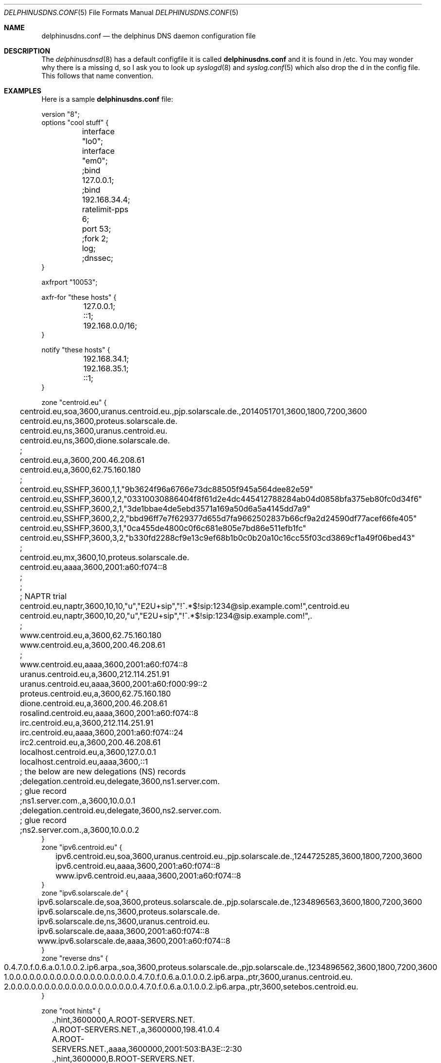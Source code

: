 .\" Copyright (c) 2014-2018 Peter J. Philipp
.\" All rights reserved.
.\"
.\" Redistribution and use in source and binary forms, with or without
.\" modification, are permitted provided that the following conditions
.\" are met:
.\" 1. Redistributions of source code must retain the above copyright
.\"    notice, this list of conditions and the following disclaimer.
.\" 2. Redistributions in binary form must reproduce the above copyright
.\"    notice, this list of conditions and the following disclaimer in the
.\"    documentation and/or other materials provided with the distribution.
.\" 3. The name of the author may not be used to endorse or promote products
.\"    derived from this software without specific prior written permission
.\"
.\" THIS SOFTWARE IS PROVIDED BY THE AUTHOR ``AS IS'' AND ANY EXPRESS OR
.\" IMPLIED WARRANTIES, INCLUDING, BUT NOT LIMITED TO, THE IMPLIED WARRANTIES
.\" OF MERCHANTABILITY AND FITNESS FOR A PARTICULAR PURPOSE ARE DISCLAIMED.
.\" IN NO EVENT SHALL THE AUTHOR BE LIABLE FOR ANY DIRECT, INDIRECT,
.\" INCIDENTAL, SPECIAL, EXEMPLARY, OR CONSEQUENTIAL DAMAGES (INCLUDING, BUT
.\" NOT LIMITED TO, PROCUREMENT OF SUBSTITUTE GOODS OR SERVICES; LOSS OF USE,
.\" DATA, OR PROFITS; OR BUSINESS INTERRUPTION) HOWEVER CAUSED AND ON ANY
.\" THEORY OF LIABILITY, WHETHER IN CONTRACT, STRICT LIABILITY, OR TORT
.\" (INCLUDING NEGLIGENCE OR OTHERWISE) ARISING IN ANY WAY OUT OF THE USE OF
.\" THIS SOFTWARE, EVEN IF ADVISED OF THE POSSIBILITY OF SUCH DAMAGE.
.\"
.Dd July 11, 2018
.Dt DELPHINUSDNS.CONF 5
.Os 
.Sh NAME
.Nm delphinusdns.conf
.Nd the delphinus DNS daemon configuration file
.Sh DESCRIPTION
The 
.Xr delphinusdnsd 8
has a default configfile it is called
.Nm
and it is found in /etc.  You may wonder why there is a missing d, so I ask
you to look up 
.Xr syslogd 8
and
.Xr syslog.conf 5
which also drop the d in the config file.  This follows that name convention.
.Sh EXAMPLES
Here is a sample 
.Nm
file:
.Bd -literal
version "8";
options "cool stuff" {
	interface "lo0";
	interface "em0";

	;bind 127.0.0.1;
	;bind 192.168.34.4;

	ratelimit-pps 6;

	port 53;

	;fork 2;
	log;
	;dnssec;
}

axfrport "10053";

axfr-for "these hosts" {
	127.0.0.1;
	::1;
	192.168.0.0/16;
}

notify "these hosts" {
	192.168.34.1;
	192.168.35.1;
	::1;
}


zone "centroid.eu" {
	centroid.eu,soa,3600,uranus.centroid.eu.,pjp.solarscale.de.,2014051701,3600,1800,7200,3600
	centroid.eu,ns,3600,proteus.solarscale.de.
	centroid.eu,ns,3600,uranus.centroid.eu.
	centroid.eu,ns,3600,dione.solarscale.de.
	;
	centroid.eu,a,3600,200.46.208.61
	centroid.eu,a,3600,62.75.160.180
	;
	centroid.eu,SSHFP,3600,1,1,"9b3624f96a6766e73dc88505f945a564dee82e59"
	centroid.eu,SSHFP,3600,1,2,"03310030886404f8f61d2e4dc445412788284ab04d0858bfa375eb80fc0d34f6"
	centroid.eu,SSHFP,3600,2,1,"3de1bbae4de5ebd3571a169a50d6a5a4145dd7a9"
	centroid.eu,SSHFP,3600,2,2,"bbd96ff7e7f629377d655d7fa9662502837b66cf9a2d24590df77acef66fe405"
	centroid.eu,SSHFP,3600,3,1,"0ca455de4800c0f6c681e805e7bd86e511efb1fc"
	centroid.eu,SSHFP,3600,3,2,"b330fd2288cf9e13c9ef68b1b0c0b20a10c16cc55f03cd3869cf1a49f06bed43"
	;
	centroid.eu,mx,3600,10,proteus.solarscale.de.
	centroid.eu,aaaa,3600,2001:a60:f074::8
	;
	;
	; NAPTR trial
	centroid.eu,naptr,3600,10,10,"u","E2U+sip","!^.*$!sip:1234@sip.example.com!",centroid.eu
	centroid.eu,naptr,3600,10,20,"u","E2U+sip","!^.*$!sip:1234@sip.example.com!",.

	;
	www.centroid.eu,a,3600,62.75.160.180
	www.centroid.eu,a,3600,200.46.208.61
	;
	www.centroid.eu,aaaa,3600,2001:a60:f074::8
	uranus.centroid.eu,a,3600,212.114.251.91
	uranus.centroid.eu,aaaa,3600,2001:a60:f000:99::2
	proteus.centroid.eu,a,3600,62.75.160.180
	dione.centroid.eu,a,3600,200.46.208.61
	rosalind.centroid.eu,aaaa,3600,2001:a60:f074::8
	irc.centroid.eu,a,3600,212.114.251.91
	irc.centroid.eu,aaaa,3600,2001:a60:f074::24
	irc2.centroid.eu,a,3600,200.46.208.61
	localhost.centroid.eu,a,3600,127.0.0.1
	localhost.centroid.eu,aaaa,3600,::1
	; the below are new delegations (NS) records
	;delegation.centroid.eu,delegate,3600,ns1.server.com.
	; glue record
	;ns1.server.com.,a,3600,10.0.0.1
	;delegation.centroid.eu,delegate,3600,ns2.server.com.
	; glue record
	;ns2.server.com.,a,3600,10.0.0.2
}
zone "ipv6.centroid.eu" {
	ipv6.centroid.eu,soa,3600,uranus.centroid.eu.,pjp.solarscale.de.,1244725285,3600,1800,7200,3600
	ipv6.centroid.eu,aaaa,3600,2001:a60:f074::8
	www.ipv6.centroid.eu,aaaa,3600,2001:a60:f074::8
}
zone "ipv6.solarscale.de" {
	ipv6.solarscale.de,soa,3600,proteus.solarscale.de.,pjp.solarscale.de.,1234896563,3600,1800,7200,3600
	ipv6.solarscale.de,ns,3600,proteus.solarscale.de.
	ipv6.solarscale.de,ns,3600,uranus.centroid.eu.
	ipv6.solarscale.de,aaaa,3600,2001:a60:f074::8
	www.ipv6.solarscale.de,aaaa,3600,2001:a60:f074::8
}
zone "reverse dns" {
	0.4.7.0.f.0.6.a.0.1.0.0.2.ip6.arpa.,soa,3600,proteus.solarscale.de.,pjp.solarscale.de.,1234896562,3600,1800,7200,3600
	1.0.0.0.0.0.0.0.0.0.0.0.0.0.0.0.0.0.0.0.4.7.0.f.0.6.a.0.1.0.0.2.ip6.arpa.,ptr,3600,uranus.centroid.eu.
	2.0.0.0.0.0.0.0.0.0.0.0.0.0.0.0.0.0.0.0.4.7.0.f.0.6.a.0.1.0.0.2.ip6.arpa.,ptr,3600,setebos.centroid.eu.
}

zone "root hints" {
	.,hint,3600000,A.ROOT-SERVERS.NET.
	A.ROOT-SERVERS.NET.,a,3600000,198.41.0.4
	A.ROOT-SERVERS.NET.,aaaa,3600000,2001:503:BA3E::2:30
	.,hint,3600000,B.ROOT-SERVERS.NET.
	B.ROOT-SERVERS.NET.,a,3600000,192.228.79.201
	.,hint,3600000,C.ROOT-SERVERS.NET.
	C.ROOT-SERVERS.NET.,a,3600000,192.33.4.12
	.,hint,3600000,D.ROOT-SERVERS.NET.
	D.ROOT-SERVERS.NET.,a,3600000,199.7.91.13
	D.ROOT-SERVERS.NET.,aaaa,3600000,2001:500:2D::D
	.,hint,3600000,E.ROOT-SERVERS.NET.
	E.ROOT-SERVERS.NET.,a,3600000,192.203.230.10	
	.,hint,3600000,F.ROOT-SERVERS.NET.
	F.ROOT-SERVERS.NET.,a,3600000,192.5.5.241
	F.ROOT-SERVERS.NET.,aaaa,3600000,2001:500:2f::f
	.,hint,3600000,G.ROOT-SERVERS.NET.
	G.ROOT-SERVERS.NET.,a,3600000,192.112.36.4
	.,hint,3600000,H.ROOT-SERVERS.NET.
	H.ROOT-SERVERS.NET.,a,3600000,128.63.2.53
	H.ROOT-SERVERS.NET.,aaaa,3600000,2001:500:1::803f:235
	.,hint,3600000,I.ROOT-SERVERS.NET.
	I.ROOT-SERVERS.NET.,a,3600000,192.36.148.17
	.,hint,3600000,J.ROOT-SERVERS.NET.
	J.ROOT-SERVERS.NET.,a,3600000,192.58.128.30
	J.ROOT-SERVERS.NET.,aaaa,3600000,2001:503:C27::2:30
	.,hint,3600000,K.ROOT-SERVERS.NET.
	K.ROOT-SERVERS.NET.,a,3600000,193.0.14.129
	K.ROOT-SERVERS.NET.,aaaa,3600000,2001:7fd::1
	.,hint,3600000,L.ROOT-SERVERS.NET.
	L.ROOT-SERVERS.NET.,a,3600000,199.7.83.42
	L.ROOT-SERVERS.NET.,aaaa,3600000,2001:500:3::42
	.,hint,3600000,M.ROOT-SERVERS.NET.
	M.ROOT-SERVERS.NET.,a,3600000,202.12.27.33
	M.ROOT-SERVERS.NET.,aaaa,3600000,2001:dc3::35
}
.Ed
Here is a sample 
.Nm
file suited for DNSSEC:
.Bd -literal
version "7";
options "some options" {
        ratelimit-pps 12;
        bind 127.0.0.1;
        bind ::1;
        bind 10.110.99.87;
        port 32253;
        log;
        dnssec;
        versionstring "delphinusdnsd 1.1.0";
}
axfr-for "these hosts" {
        ::1/128;
        127.0.0.1/32;
        10.110.99.88/32;
}

axfrport "10053";

notify "these hosts" {
        10.110.99.88;
        ::1;
}

zinclude "/etc/delphinusdns/centroid.eu.signed";
zinclude "/etc/delphinusdns/virgostar.net.signed";
zinclude "/etc/delphinusdns/solarscale.de.signed";

.Ed
Then the included files are output of
.Xr dddctl 8
.Sh GRAMMAR
Syntax for 
.Nm
in BNF:
.Bd -literal
line = ( version | axfrport | include | zinclude | zone | region | 
	axfr | notify | whitelist | filter | recurse | logging 
        | comment | options )

version = "version" ("number") ;

axfrport = "axfrport" ("port number") ; 

include = "include" ("filename") ; 

zinclude = "zinclude" ("filename") ;

zone = "zone" ("string") [ "{" zonedata "}" ]
zonedata = { [hostname] [ "," dnstype] [ "," ttl ] ["," variablednsdata] }
hostname = string
dnstype = ( 	"a" | "aaaa" | "cname" | "dnskey" | "ds" | "mx" | "naptr" |
		"ns" | "nsec" | "nsec3" | "nsec3param" | "ptr" | "rrsig" |
		"soa" | "srv" | "sshfp" | "tlsa" | "txt" |
		"delegate" | "hint" )

ttl = number

region = "region" ("string") [ "{" cidrlist "}"

cidrlist = { [ cidr-address ] ; ... }

axfr = "axfr-for" ("string") [ "{" cidrlist "}" ]

notify = "notify" ("string") [ "{" cidrlist "}" ]

whitelist = "whitelist" ("string") [ "{" cidrlist "}" ]

filter = "filter" ("string") [ "{" cidrlist "}" ]

recurse = "recurse-for" ("string") [ "{" cidrlist "}" ]

logging = "logging" ("string") [ "{" logstatements "}" ]
logstatements = ( "logbind" | "logpasswd" | "logport" | "loghost" ) 
logbind = "logbind" ("string") ; 
logpasswd = "logpasswd" ("string") ; 
logport = "logport" number ;
loghost = "loghost" cidr-address ; 

comment = ( ; | pound ) line

options = "options" ("string") [ "{" optionlist "}" ]
optionlist = ( optrecurse | optinterface | optfork | optport | 
		optratelimit | optbind | optdnssec )
optrecurse = "recurse" ;
optinterface = "interface" ("string") ;
optfork = "fork" number ; 
optratelimit = "ratelimit-pps" number ; 
optbind = "bind" cidr-address ;
optdnssec = "dnssec" ; 
.Ed
.Sh FILES
.Pa /etc/delphinusdns.conf
.Sh SEE ALSO
.Xr dddctl 8 , 
.Xr delphinusdnsd 8
.Sh AUTHORS
This software and manual was written by
.An Peter J. Philipp Aq petphi@delphinusdns.org

